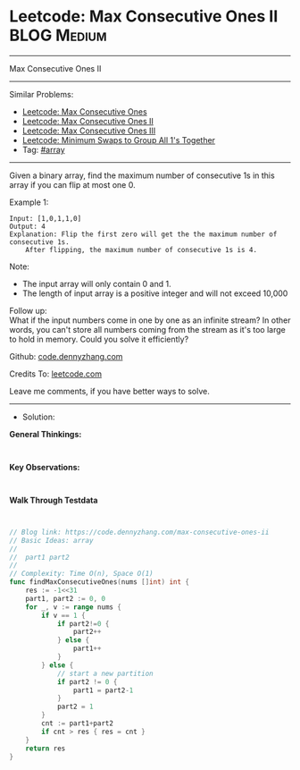 * Leetcode: Max Consecutive Ones II                             :BLOG:Medium:
#+STARTUP: showeverything
#+OPTIONS: toc:nil \n:t ^:nil creator:nil d:nil
:PROPERTIES:
:type:     array
:END:
---------------------------------------------------------------------
Max Consecutive Ones II
---------------------------------------------------------------------
#+BEGIN_HTML
<a href="https://github.com/dennyzhang/code.dennyzhang.com/tree/master/problems/max-consecutive-ones-ii"><img align="right" width="200" height="183" src="https://www.dennyzhang.com/wp-content/uploads/denny/watermark/github.png" /></a>
#+END_HTML
Similar Problems:
- [[https://code.dennyzhang.com/max-consecutive-ones][Leetcode: Max Consecutive Ones]]
- [[https://code.dennyzhang.com/max-consecutive-ones-ii][Leetcode: Max Consecutive Ones II]]
- [[https://code.dennyzhang.com/max-consecutive-ones-iii][Leetcode: Max Consecutive Ones III]]
- [[https://code.dennyzhang.com/minimum-swaps-to-group-all-1s-together][Leetcode: Minimum Swaps to Group All 1's Together]]
- Tag: [[https://code.dennyzhang.com/review-array][#array]]
---------------------------------------------------------------------
Given a binary array, find the maximum number of consecutive 1s in this array if you can flip at most one 0.

Example 1:
#+BEGIN_EXAMPLE
Input: [1,0,1,1,0]
Output: 4
Explanation: Flip the first zero will get the the maximum number of consecutive 1s.
    After flipping, the maximum number of consecutive 1s is 4.
#+END_EXAMPLE

Note:
- The input array will only contain 0 and 1.
- The length of input array is a positive integer and will not exceed 10,000

Follow up:
What if the input numbers come in one by one as an infinite stream? In other words, you can't store all numbers coming from the stream as it's too large to hold in memory. Could you solve it efficiently?

Github: [[https://github.com/dennyzhang/code.dennyzhang.com/tree/master/problems/max-consecutive-ones-ii][code.dennyzhang.com]]

Credits To: [[https://leetcode.com/problems/max-consecutive-ones-ii/description/][leetcode.com]]

Leave me comments, if you have better ways to solve.
---------------------------------------------------------------------
- Solution:

*General Thinkings:*
#+BEGIN_EXAMPLE

#+END_EXAMPLE

*Key Observations:*
#+BEGIN_EXAMPLE

#+END_EXAMPLE

*Walk Through Testdata*
#+BEGIN_EXAMPLE

#+END_EXAMPLE

#+BEGIN_SRC go
// Blog link: https://code.dennyzhang.com/max-consecutive-ones-ii
// Basic Ideas: array
//
//  part1 part2
//
// Complexity: Time O(n), Space O(1)
func findMaxConsecutiveOnes(nums []int) int {
    res := -1<<31
    part1, part2 := 0, 0
    for _, v := range nums {
        if v == 1 {
            if part2!=0 {
                part2++
            } else {
                part1++
            }
        } else {
            // start a new partition
            if part2 != 0 {
                part1 = part2-1
            }
            part2 = 1
        }
        cnt := part1+part2
        if cnt > res { res = cnt }
    }
    return res
}
#+END_SRC

#+BEGIN_HTML
<div style="overflow: hidden;">
<div style="float: left; padding: 5px"> <a href="https://www.linkedin.com/in/dennyzhang001"><img src="https://www.dennyzhang.com/wp-content/uploads/sns/linkedin.png" alt="linkedin" /></a></div>
<div style="float: left; padding: 5px"><a href="https://github.com/dennyzhang"><img src="https://www.dennyzhang.com/wp-content/uploads/sns/github.png" alt="github" /></a></div>
<div style="float: left; padding: 5px"><a href="https://www.dennyzhang.com/slack" target="_blank" rel="nofollow"><img src="https://www.dennyzhang.com/wp-content/uploads/sns/slack.png" alt="slack"/></a></div>
</div>
#+END_HTML
